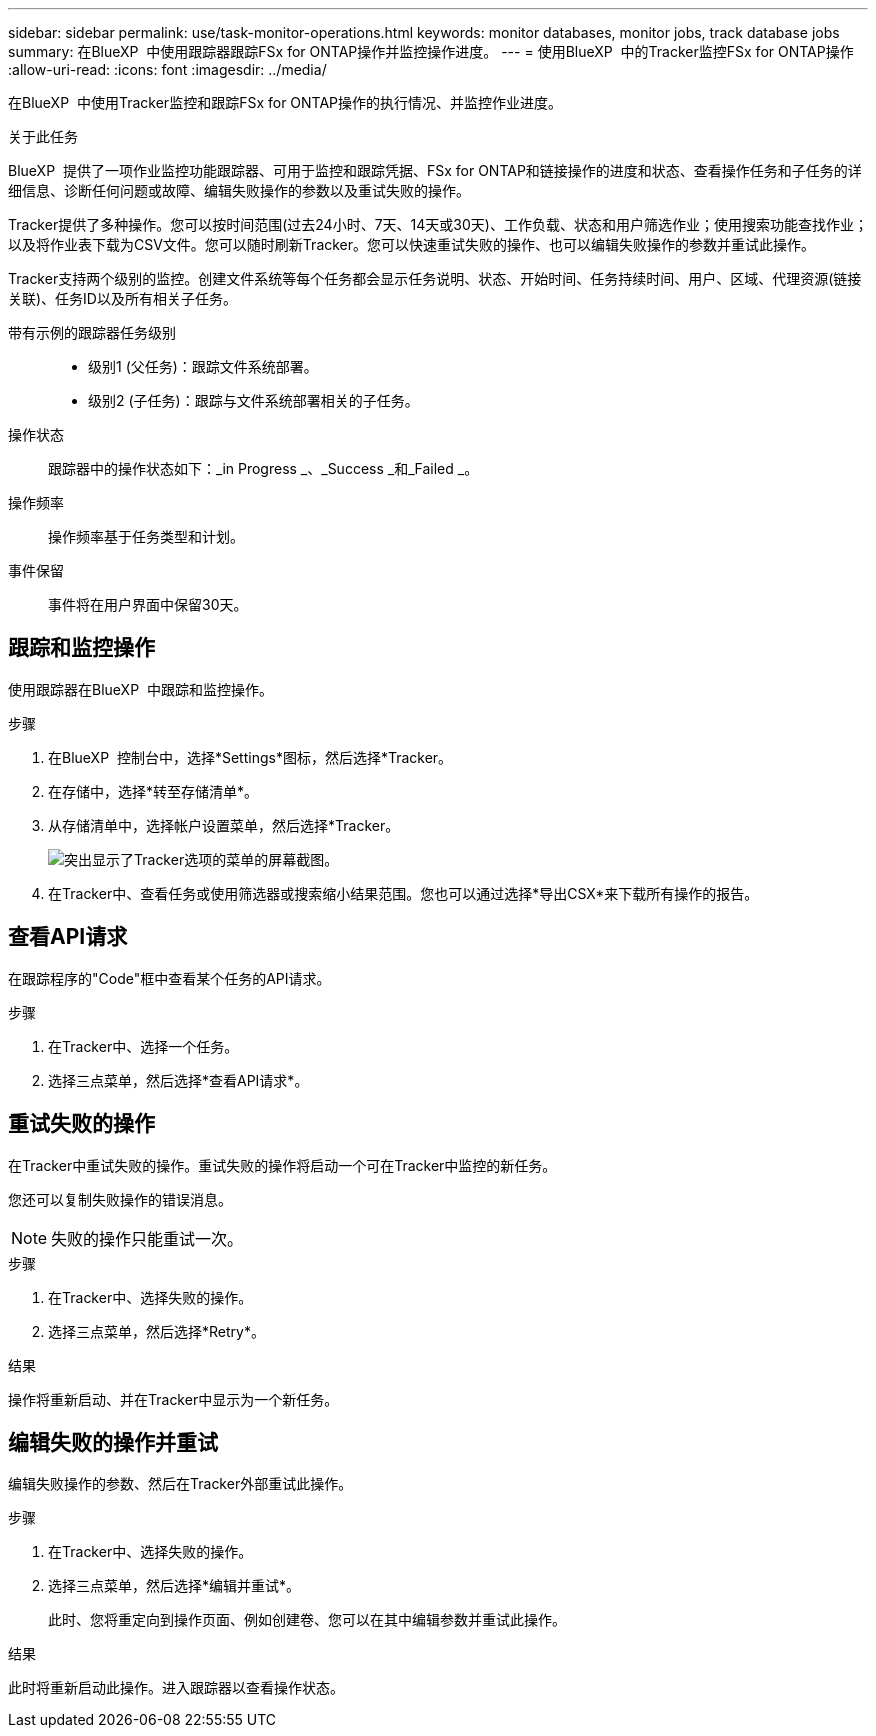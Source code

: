 ---
sidebar: sidebar 
permalink: use/task-monitor-operations.html 
keywords: monitor databases, monitor jobs, track database jobs 
summary: 在BlueXP  中使用跟踪器跟踪FSx for ONTAP操作并监控操作进度。 
---
= 使用BlueXP  中的Tracker监控FSx for ONTAP操作
:allow-uri-read: 
:icons: font
:imagesdir: ../media/


[role="lead"]
在BlueXP  中使用Tracker监控和跟踪FSx for ONTAP操作的执行情况、并监控作业进度。

.关于此任务
BlueXP  提供了一项作业监控功能跟踪器、可用于监控和跟踪凭据、FSx for ONTAP和链接操作的进度和状态、查看操作任务和子任务的详细信息、诊断任何问题或故障、编辑失败操作的参数以及重试失败的操作。

Tracker提供了多种操作。您可以按时间范围(过去24小时、7天、14天或30天)、工作负载、状态和用户筛选作业；使用搜索功能查找作业；以及将作业表下载为CSV文件。您可以随时刷新Tracker。您可以快速重试失败的操作、也可以编辑失败操作的参数并重试此操作。

Tracker支持两个级别的监控。创建文件系统等每个任务都会显示任务说明、状态、开始时间、任务持续时间、用户、区域、代理资源(链接关联)、任务ID以及所有相关子任务。

带有示例的跟踪器任务级别::
+
--
* 级别1 (父任务)：跟踪文件系统部署。
* 级别2 (子任务)：跟踪与文件系统部署相关的子任务。


--
操作状态:: 跟踪器中的操作状态如下：_in Progress _、_Success _和_Failed _。
操作频率:: 操作频率基于任务类型和计划。
事件保留:: 事件将在用户界面中保留30天。




== 跟踪和监控操作

使用跟踪器在BlueXP  中跟踪和监控操作。

.步骤
. 在BlueXP  控制台中，选择*Settings*图标，然后选择*Tracker。
. 在存储中，选择*转至存储清单*。
. 从存储清单中，选择帐户设置菜单，然后选择*Tracker。
+
image:screenshot-menu-tracker-option.png["突出显示了Tracker选项的菜单的屏幕截图。"]

. 在Tracker中、查看任务或使用筛选器或搜索缩小结果范围。您也可以通过选择*导出CSX*来下载所有操作的报告。




== 查看API请求

在跟踪程序的"Code"框中查看某个任务的API请求。

.步骤
. 在Tracker中、选择一个任务。
. 选择三点菜单，然后选择*查看API请求*。




== 重试失败的操作

在Tracker中重试失败的操作。重试失败的操作将启动一个可在Tracker中监控的新任务。

您还可以复制失败操作的错误消息。


NOTE: 失败的操作只能重试一次。

.步骤
. 在Tracker中、选择失败的操作。
. 选择三点菜单，然后选择*Retry*。


.结果
操作将重新启动、并在Tracker中显示为一个新任务。



== 编辑失败的操作并重试

编辑失败操作的参数、然后在Tracker外部重试此操作。

.步骤
. 在Tracker中、选择失败的操作。
. 选择三点菜单，然后选择*编辑并重试*。
+
此时、您将重定向到操作页面、例如创建卷、您可以在其中编辑参数并重试此操作。



.结果
此时将重新启动此操作。进入跟踪器以查看操作状态。
